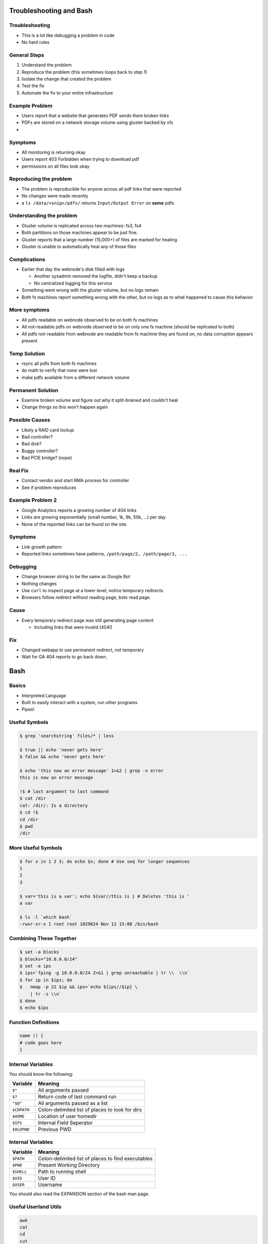 .. _04_linux_basics:

Troubleshooting and Bash
========================

Troubleshooting
---------------

* This is a lot like debugging a problem in code
* No hard rules

General Steps
-------------

#. Understand the problem
#. Reproduce the problem (this sometimes loops back to step 1)
#. Isolate the change that created the problem
#. Test the fix
#. Automate the fix to your entire infrastructure

Example Problem
---------------

* Users report that a website that generates PDF sends them broken links
* PDFs are stored on a network storage volume using gluster backed by xfs
* 

Symptoms
--------

* All monitoring is returning okay
* Users report 403 Forbidden when trying to download pdf
* permissions on all files look okay

Reproducing the problem
-----------------------

* The problem is reproducible for anyone across all pdf links that
  were reported
* No changes were made recently
* a ``ls /data/<snip>/pdfs/`` returns ``Input/Output Error`` on **some** pdfs

Understanding the problem
-------------------------

* Gluster volume is replicated across two machines: fs3, fs4
* Both partitions on those machines appear to be just fine.
* Gluster reports that a large number (15,000+) of files are marked for healing
* Gluster is unable to automatically heal any of those files

Complications
-------------

* Earlier that day the webnode's disk filled with logs

  - Another sysadmin removed the logfile, didn't keep a backup
  - No centralized logging for this service

* Something went wrong with the gluster volume, but no logs remain
* Both fs machines report something wrong with the other, but no logs as to
  what happened to cause this behavior

More symptoms
-------------

* All pdfs readable on webnode observed to be on both fs machines
* All not-readable pdfs on webnode observed to be on only one fs machine
  (should be replicated to both)
* All pdfs not-readable from webnode are readable from fs machine they
  are found on, no data corruption appears present

Temp Solution
-------------

* rsync all pdfs from both fs machines
* do math to verify that none were lost
* make pdfs available from a different network volume

Permanent Solution
------------------

* Examine broken volume and figure out why it split-brained and couldn't heal
* Change things so this won't happen again

Possible Causes
---------------

* Likely a RAID card lockup
* Bad controller?
* Bad disk?
* Buggy controller?
* Bad PCIE bridge? (nope)

Real Fix
--------

* Contact vendor and start RMA process for controller
* See if problem reproduces

Example Problem 2
-----------------

* Google Analytics reports a growing number of 404 links
* Links are growing exponentially (small number, 1k, 9k, 50k, ...)  per day
* None of the reported links can be found on the site.

Symptoms
--------

* Link growth pattern
* Reported links sometimes have patterns, ``/path/page/2, /path/page/3, ...``

Debugging
---------

* Change browser string to be the same as Google Bot
* Nothing changes

* Use ``curl`` to inspect page at a lower level, notice temporary redirects
* Browsers follow redirect without reading page, bots read page.

Cause
-----

* Every temporary redirect page was still generating page content

  * Including links that were invalid (404!)

Fix
---

* Changed webapp to use permanent redirect, not temporary
* Wait for GA 404 reports to go back down.

Bash
====

Basics
------

* Interpreted Language
* Built to easily interact with a system, run other programs
* Pipes!

Useful Symbols
--------------

.. code-block:: bash

    $ grep 'searchstring' files/* | less

    $ true || echo 'never gets here'
    $ false && echo 'never gets here'

    $ echo 'this now an error message' 1>&2 | grep -v error
    this is now an error message

    !$ # last argument to last command
    $ cat /dir
    cat: /dir/: Is a directory
    $ cd !$
    cd /dir
    $ pwd
    /dir

More Useful Symbols
-------------------

.. code-block:: bash

    $ for x in 1 2 3; do echo $x; done # Use seq for longer sequences
    1
    2
    3

    $ var='this is a var'; echo ${var//this is } # Deletes 'this is '
    a var

    $ ls -l `which bash`
    -rwxr-xr-x 1 root root 1029624 Nov 12 15:08 /bin/bash

Combining These Together
------------------------

.. code-block:: bash

    $ set -a blocks
    $ blocks="10.0.0.0/24"
    $ set -a ips
    $ ips=`fping -g 10.0.0.0/24 2>&1 | grep unreachable | tr \\  \\n`
    $ for ip in $ips; do
    $   nmap -p 22 $ip && ips=`echo ${ips//$ip} \
        | tr -s \\n`
    $ done
    $ echo $ips

Function Definitions
--------------------

.. code-block:: bash

    name () {
    # code goes here
    }

Internal Variables
------------------

You should know the following:

.. csv-table::
   :header: Variable,Meaning

   ``$*``,All arguments passed
   ``$?``,Return code of last command run
   ``"$@"``,All arguments passed as a list
   ``$CDPATH``,Colon-delimited list of places to look for dirs
   ``$HOME``, Location of user homedir
   ``$IFS``,Internal Field Seperator
   ``$OLDPWD``,Previous PWD

Internal Variables
------------------

.. csv-table::
   :header: Variable,Meaning

   ``$PATH``,Colon-delimited list of places to find executables
   ``$PWD``,Present Working Directory
   ``$SHELL``,Path to running shell
   ``$UID``, User ID
   ``$USER``,Username

You should also read the EXPANSION section of the bash man page.

Useful Userland Utils
---------------------

.. code-block:: none

    awk
    cat
    cd
    cut
    grep
    ls
    lsw
    lsx
    mtr
    nc/netcat
    pwd
    rev
    sed
    seq
    sort
    tar
    tr
    uniq
    w
    wc
    
IFS
---

Every char in ``$IFS`` bash considers a seperator between words.

.. code-block:: bash

    #!/bin/bash
    
    var1=1-2-3
    var2=2+3+4
    
    IFS=-
    
    echo $var1
    echo $var2
    
    IFS=+
    
    echo $var1
    echo $var2

Advanced Bash Scripting Guide
-----------------------------

The `advanced bash scripting guide <http://www.tldp.org/LDP/abs/html/>`_ is very useful.

In particular, `part 5 <http://www.tldp.org/LDP/abs/html/part5.html>`_ contains a lot of useful information.
